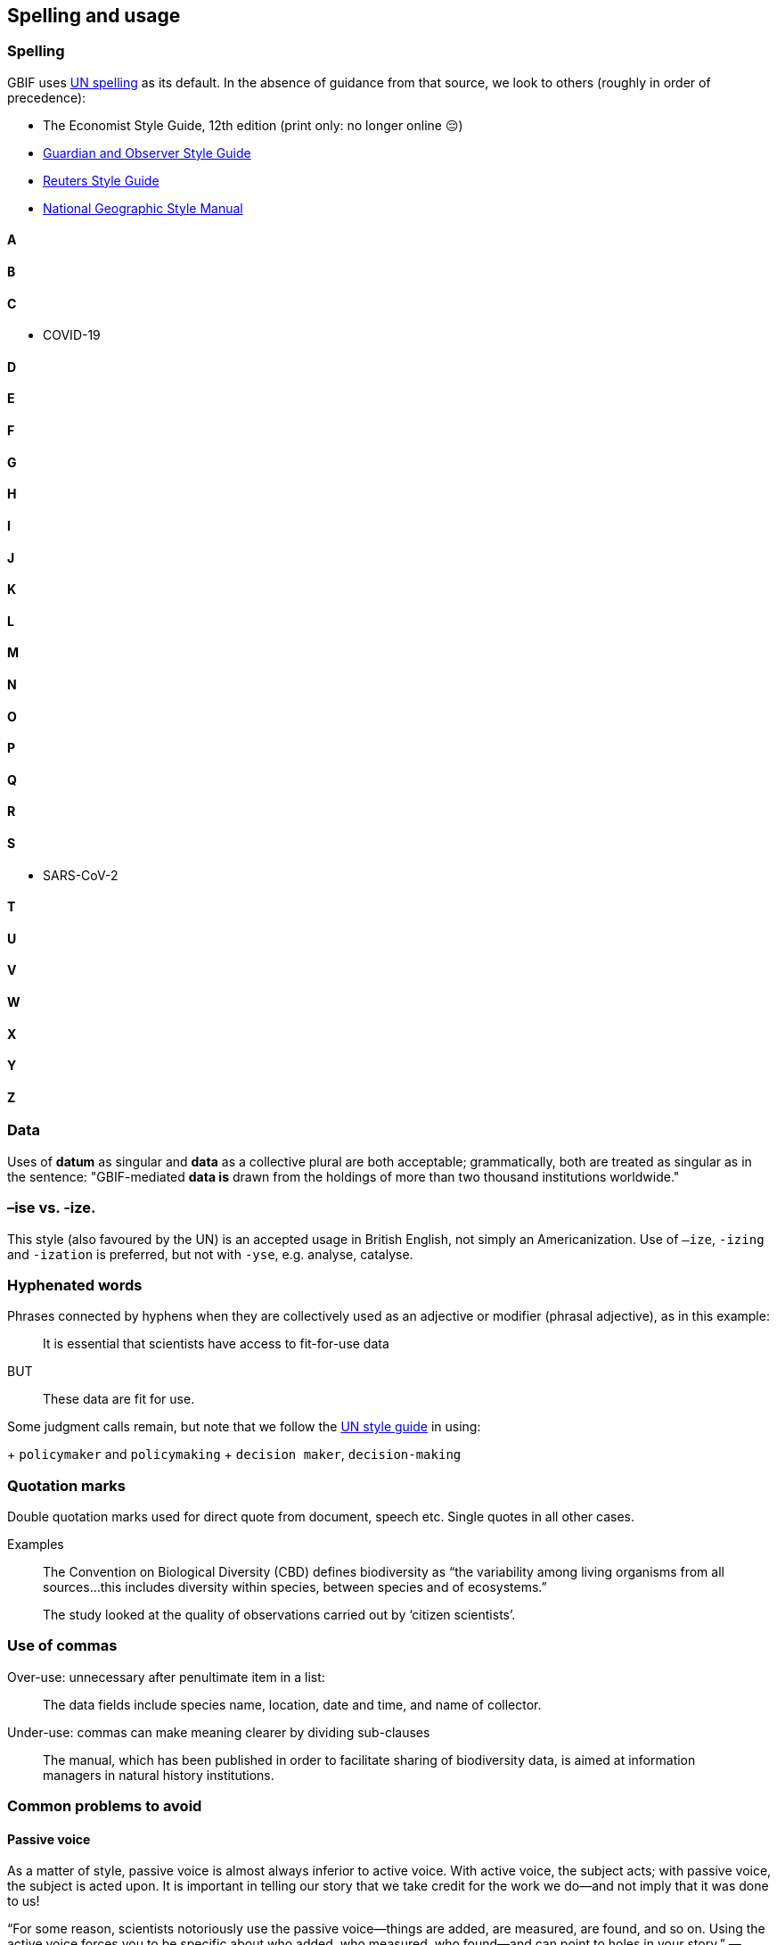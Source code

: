 [[spelling]]
== Spelling and usage

=== Spelling

GBIF uses https://www.un.org/dgacm/en/content/editorial-manual/spelling[UN spelling^] as its default. In the absence of guidance from that source, we look to others (roughly in order of precedence):

* The Economist Style Guide, 12th edition (print only: no longer online 😔)
* http://www.theguardian.com/guardian-observer-style-guide-a[Guardian and Observer Style Guide^]
* http://handbook.reuters.com/index.php?title=A[Reuters Style Guide^]
* https://sites.google.com/a/ngs.org/ngs-style-manual/[National Geographic Style Manual^]

==== A

==== B

==== C

* COVID-19

==== D

==== E

==== F

==== G

==== H

==== I

==== J

==== K

==== L

==== M

==== N

==== O

==== P

==== Q

==== R

==== S

* SARS-CoV-2

==== T

==== U

==== V

==== W

==== X

==== Y

==== Z

=== Data

Uses of *datum* as singular and *data* as a collective plural are both acceptable; grammatically, both are treated as singular as in the sentence: "GBIF-mediated *data is* drawn from the holdings of more than two thousand institutions worldwide."

=== –ise vs. -ize.

This style (also favoured by the UN) is an accepted usage in British English, not simply an Americanization. Use of `–ize`, `-izing` and `-ization` is preferred, but not with `-yse`, e.g. analyse, catalyse.

=== Hyphenated words

Phrases connected by hyphens when they are collectively used as an adjective or modifier (phrasal adjective), as in this example:

> It is essential that scientists have access to fit-for-use data

BUT 

> These data are fit for use.

Some judgment calls remain, but note that we follow the https://www.un.org/dgacm/en/content/editorial-manual/spelling[UN style guide^] in using:

+ `policymaker` and `policymaking`
+ `decision maker`, `decision-making`

=== Quotation marks 

Double quotation marks used for direct quote from document, speech etc. Single quotes in all other cases.

Examples

> The Convention on Biological Diversity (CBD) defines biodiversity as “the variability among living organisms from all sources…this includes diversity within species, between species and of ecosystems.”

> The study looked at the quality of observations carried out by ‘citizen scientists’. 

=== Use of commas

Over-use: unnecessary after penultimate item in a list:

> The data fields include species name, location, date and time, and name of collector.

Under-use: commas can make meaning clearer by dividing sub-clauses 

> The manual, which has been published in order to facilitate sharing of biodiversity data, is aimed at information managers in natural history institutions.

=== Common problems to avoid

==== Passive voice

As a matter of style, passive voice is almost always inferior to active voice. With active voice, the subject acts; with passive voice, the subject is acted upon. It is important in telling our story that we take credit for the work we do—and not imply that it was done to us!

“For some reason, scientists notoriously use the passive voice—things are added, are measured, are found, and so on. Using the active voice forces you to be specific about who added, who measured, who found—and can point to holes in your story.”
—Cornelia Dean, Am I Making Myself Clear?: A Scientist’s Guide to Talking to the Public (2009)

WRONG: The matter will be given careful consideration.
RIGHT: We will give the matter careful consideration.
PREFERRED: We will consider the matter carefully.

==== The split infinitive	

WRONG: He was told to quickly process the data. 
RIGHT: He was told to process the data quickly. 

==== The dangling participle

WRONG: Straddling the Arizona–New Mexico border, the ecologist found a series of bat-dwelling caves. (Was the ecologist straddling the border?) 
RIGHT: The ecologist found a series of bat-dwelling caves straddling the Arizona–New Mexico border. (Better!)

==== Sexist language

`Avoid using he and she when referring to an unspecified person. Recast the sentence in the plural, or avoid the use of pronouns altogether. If you must refer to a single person, use he or she not he/she and never s/he.`

WRONG: chairman/chairperson, businessman, mankind
RIGHT: chair, business executive/business person, humankind

==== The longer of two similar words	

Long Word		Shorter/Better Form
facilitate		help
initialize		begin, start
necessitate		require
numerous		  many
utilize			  use
utility			  usefulness

